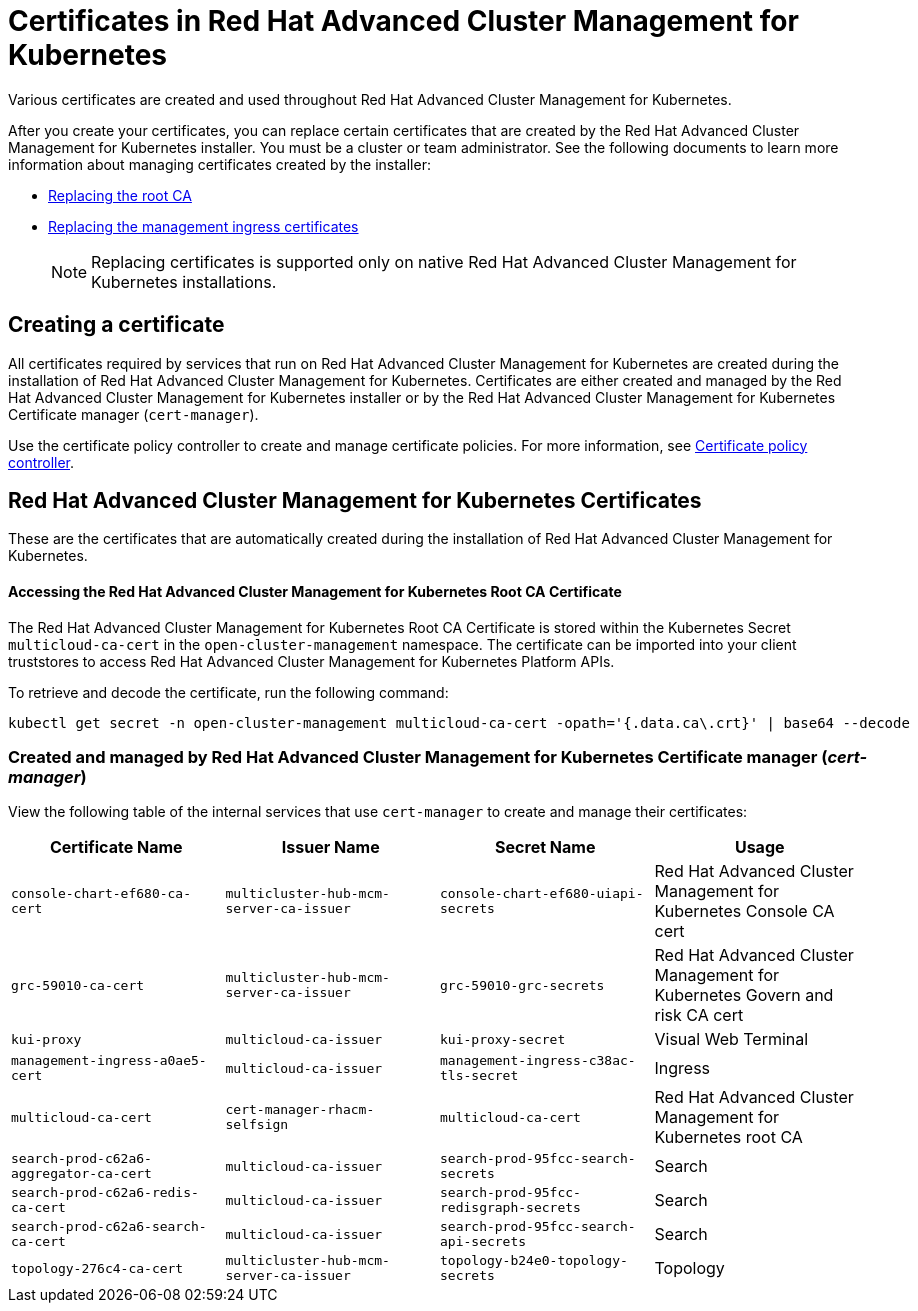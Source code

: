 [#certificates-in-red-hat-advanced-cluster-management-for-kubernetes]
= Certificates in Red Hat Advanced Cluster Management for Kubernetes

Various certificates are created and used throughout Red Hat Advanced Cluster Management for Kubernetes.

After you create your certificates, you can replace certain certificates that are created by the Red Hat Advanced Cluster Management for Kubernetes installer.
You must be a cluster or team administrator.
See the following documents to learn more information about managing certificates created by the installer:

* xref:cert_root_ca[Replacing the root CA]
* xref:cert_mgmt_ingress[Replacing the management ingress certificates]
+
NOTE: Replacing certificates is supported only on native Red Hat Advanced Cluster Management for Kubernetes installations.

[#creating-a-certificate]
== Creating a certificate

All certificates required by services that run on Red Hat Advanced Cluster Management for Kubernetes are created during the installation of Red Hat Advanced Cluster Management for Kubernetes.
Certificates are either created and managed by the Red Hat Advanced Cluster Management for Kubernetes installer or by the Red Hat Advanced Cluster Management for Kubernetes Certificate manager (`cert-manager`).

Use the certificate policy controller to create and manage certificate policies.
For more information, see xref:cert_policy_ctrl[Certificate policy controller].

[#red-hat-advanced-cluster-management-for-kubernetes-certificates]
== Red Hat Advanced Cluster Management for Kubernetes Certificates

These are the certificates that are automatically created during the installation of Red Hat Advanced Cluster Management for Kubernetes.

[discrete#accessing-the-red-hat-advanced-cluster-management-for-kubernetes-root-ca-certificate]
==== Accessing the Red Hat Advanced Cluster Management for Kubernetes Root CA Certificate

The Red Hat Advanced Cluster Management for Kubernetes Root CA Certificate is stored within the Kubernetes Secret `multicloud-ca-cert` in the `open-cluster-management` namespace.
The certificate can be imported into your client truststores to access Red Hat Advanced Cluster Management for Kubernetes Platform APIs.

To retrieve and decode the certificate, run the following command:

----
kubectl get secret -n open-cluster-management multicloud-ca-cert -opath='{.data.ca\.crt}' | base64 --decode
----

[#created-and-managed-by-red-hat-advanced-cluster-management-for-kubernetes-certificate-manager-cert-manager]
=== Created and managed by Red Hat Advanced Cluster Management for Kubernetes Certificate manager (_cert-manager_)

View the following table of the internal services that use `cert-manager` to create and manage their certificates:

|===
| Certificate Name | Issuer Name | Secret Name | Usage

| `console-chart-ef680-ca-cert`
| `multicluster-hub-mcm-server-ca-issuer`
| `console-chart-ef680-uiapi-secrets`
| Red Hat Advanced Cluster Management for Kubernetes Console CA cert

| `grc-59010-ca-cert`
| `multicluster-hub-mcm-server-ca-issuer`
| `grc-59010-grc-secrets`
| Red Hat Advanced Cluster Management for Kubernetes Govern and risk CA cert

| `kui-proxy`
| `multicloud-ca-issuer`
| `kui-proxy-secret`
| Visual Web Terminal

| `management-ingress-a0ae5-cert`
| `multicloud-ca-issuer`
| `management-ingress-c38ac-tls-secret`
| Ingress

| `multicloud-ca-cert`
| `cert-manager-rhacm-selfsign`
| `multicloud-ca-cert`
| Red Hat Advanced Cluster Management for Kubernetes root CA

| `search-prod-c62a6-aggregator-ca-cert`
| `multicloud-ca-issuer`
| `search-prod-95fcc-search-secrets`
| Search

| `search-prod-c62a6-redis-ca-cert`
| `multicloud-ca-issuer`
| `search-prod-95fcc-redisgraph-secrets`
| Search

| `search-prod-c62a6-search-ca-cert`
| `multicloud-ca-issuer`
| `search-prod-95fcc-search-api-secrets`
| Search

| `topology-276c4-ca-cert`
| `multicluster-hub-mcm-server-ca-issuer`
| `topology-b24e0-topology-secrets`
| Topology
|===

